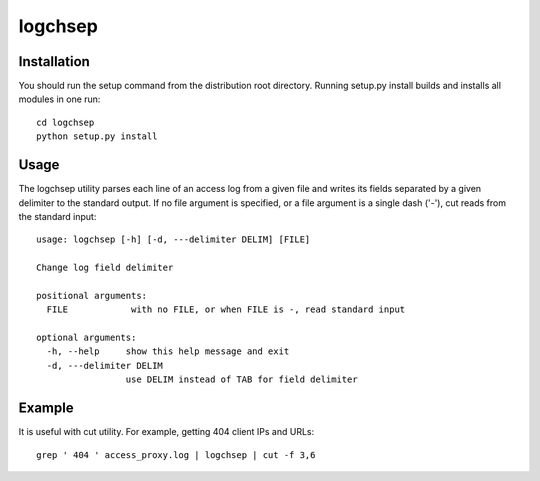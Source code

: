 ========
logchsep
========

Installation
------------
You should run the setup command from the distribution root directory.
Running setup.py install builds and installs all modules in one run::
    cd logchsep
    python setup.py install

Usage
-----
The logchsep utility parses each line of an access log from a given file
and writes its fields separated by a given delimiter to the standard
output.  If no file argument is specified, or a file argument is a
single dash ('-'), cut reads from the standard input::
    usage: logchsep [-h] [-d, ---delimiter DELIM] [FILE]

    Change log field delimiter

    positional arguments:
      FILE            with no FILE, or when FILE is -, read standard input

    optional arguments:
      -h, --help     show this help message and exit
      -d, ---delimiter DELIM
                     use DELIM instead of TAB for field delimiter

Example
-------
It is useful with cut utility.
For example, getting 404 client IPs and URLs::
    grep ' 404 ' access_proxy.log | logchsep | cut -f 3,6
